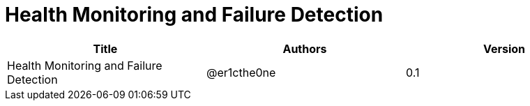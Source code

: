 = Health Monitoring and Failure Detection

[width="100%",options="header"]
|====================
|Title|Authors|Version
|Health Monitoring and Failure Detection|@er1cthe0ne|0.1
|====================
